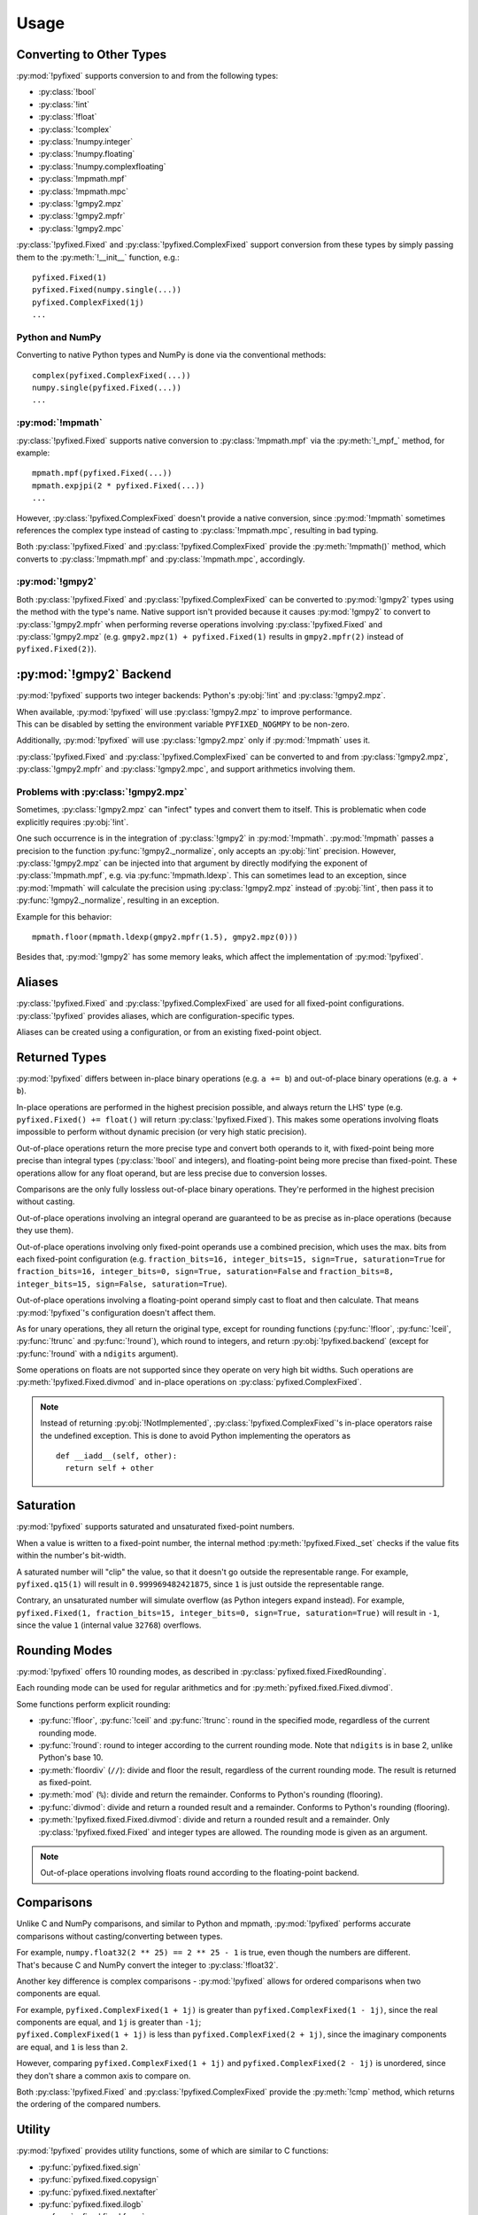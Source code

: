 =====
Usage
=====

Converting to Other Types
------------------------------

:py:mod:`!pyfixed` supports conversion to and from the following types:

- :py:class:`!bool`
- :py:class:`!int`
- :py:class:`!float`
- :py:class:`!complex`
- :py:class:`!numpy.integer`
- :py:class:`!numpy.floating`
- :py:class:`!numpy.complexfloating`
- :py:class:`!mpmath.mpf`
- :py:class:`!mpmath.mpc`
- :py:class:`!gmpy2.mpz`
- :py:class:`!gmpy2.mpfr`
- :py:class:`!gmpy2.mpc`

:py:class:`!pyfixed.Fixed` and :py:class:`!pyfixed.ComplexFixed` support conversion
from these types by simply passing them to the :py:meth:`!__init__` function, e.g.:

::

  pyfixed.Fixed(1)
  pyfixed.Fixed(numpy.single(...))
  pyfixed.ComplexFixed(1j)
  ...

Python and NumPy
================

Converting to native Python types and NumPy is done via the conventional methods:

::

  complex(pyfixed.ComplexFixed(...))
  numpy.single(pyfixed.Fixed(...))
  ...


:py:mod:`!mpmath`
=================

:py:class:`!pyfixed.Fixed` supports native conversion to :py:class:`!mpmath.mpf` via the :py:meth:`!_mpf_` method, for example:

::

  mpmath.mpf(pyfixed.Fixed(...))
  mpmath.expjpi(2 * pyfixed.Fixed(...))
  ...

However, :py:class:`!pyfixed.ComplexFixed` doesn't provide a native conversion, since :py:mod:`!mpmath` sometimes
references the complex type instead of casting to :py:class:`!mpmath.mpc`, resulting in bad typing.

Both :py:class:`!pyfixed.Fixed` and :py:class:`!pyfixed.ComplexFixed` provide the :py:meth:`!mpmath()`
method, which converts to :py:class:`!mpmath.mpf` and :py:class:`!mpmath.mpc`, accordingly.

:py:mod:`!gmpy2`
================

Both :py:class:`!pyfixed.Fixed` and :py:class:`!pyfixed.ComplexFixed` can be converted to
:py:mod:`!gmpy2` types using the method with the type's name.
Native support isn't provided because it causes :py:mod:`!gmpy2` to convert to :py:class:`!gmpy2.mpfr`
when performing reverse operations involving :py:class:`!pyfixed.Fixed` and :py:class:`!gmpy2.mpz`
(e.g. ``gmpy2.mpz(1) + pyfixed.Fixed(1)`` results in ``gmpy2.mpfr(2)`` instead of ``pyfixed.Fixed(2)``).

:py:mod:`!gmpy2` Backend
------------------------

:py:mod:`!pyfixed` supports two integer backends: Python's :py:obj:`!int` and :py:class:`!gmpy2.mpz`.

| When available, :py:mod:`!pyfixed` will use :py:class:`!gmpy2.mpz` to improve performance.
| This can be disabled by setting the environment variable ``PYFIXED_NOGMPY`` to be non-zero.

Additionally, :py:mod:`!pyfixed` will use :py:class:`!gmpy2.mpz` only if :py:mod:`!mpmath` uses it.

:py:class:`!pyfixed.Fixed` and :py:class:`!pyfixed.ComplexFixed` can be converted to and from :py:class:`!gmpy2.mpz`,
:py:class:`!gmpy2.mpfr` and :py:class:`!gmpy2.mpc`, and support arithmetics involving them.

Problems with :py:class:`!gmpy2.mpz`
====================================

Sometimes, :py:class:`!gmpy2.mpz` can "infect" types and convert them to itself.
This is problematic when code explicitly requires :py:obj:`!int`.

One such occurrence is in the integration of :py:class:`!gmpy2` in :py:mod:`!mpmath`.
:py:mod:`!mpmath` passes a precision to the function :py:func:`!gmpy2._normalize`, only accepts an :py:obj:`!int` precision.
However, :py:class:`!gmpy2.mpz` can be injected into that argument by directly modifying the exponent
of :py:class:`!mpmath.mpf`, e.g. via :py:func:`!mpmath.ldexp`.
This can sometimes lead to an exception, since :py:mod:`!mpmath` will calculate the precision using
:py:class:`!gmpy2.mpz` instead of :py:obj:`!int`, then pass it to :py:func:`!gmpy2._normalize`, resulting in an exception.

Example for this behavior:

::

  mpmath.floor(mpmath.ldexp(gmpy2.mpfr(1.5), gmpy2.mpz(0)))

Besides that, :py:mod:`!gmpy2` has some memory leaks, which affect the implementation of :py:mod:`!pyfixed`.

Aliases
-------

:py:class:`!pyfixed.Fixed` and :py:class:`!pyfixed.ComplexFixed` are used for all fixed-point configurations.
:py:class:`!pyfixed` provides aliases, which are configuration-specific types.

Aliases can be created using a configuration, or from an existing fixed-point object.

Returned Types
--------------

:py:mod:`!pyfixed` differs between in-place binary operations (e.g. ``a += b``) and out-of-place binary operations (e.g. ``a + b``).

In-place operations are performed in the highest precision possible, and always return the
LHS' type (e.g. ``pyfixed.Fixed() += float()`` will return :py:class:`!pyfixed.Fixed`).
This makes some operations involving floats impossible to perform without dynamic precision (or very high static precision).

Out-of-place operations return the more precise type and convert both operands to it, with fixed-point being more
precise than integral types (:py:class:`!bool` and integers), and floating-point being more precise than fixed-point.
These operations allow for any float operand, but are less precise due to conversion losses.

Comparisons are the only fully lossless out-of-place binary operations. They're performed in the highest precision without casting.

Out-of-place operations involving an integral operand are guaranteed to be as precise as in-place operations (because they use them).

Out-of-place operations involving only fixed-point operands use a combined precision, which uses the max. bits from each fixed-point
configuration (e.g. ``fraction_bits=16, integer_bits=15, sign=True, saturation=True`` for
``fraction_bits=16, integer_bits=0, sign=True, saturation=False`` and
``fraction_bits=8, integer_bits=15, sign=False, saturation=True``).

Out-of-place operations involving a floating-point operand simply cast to float and then calculate.
That means :py:mod:`!pyfixed`'s configuration doesn't affect them.

As for unary operations, they all return the original type, except for rounding functions (:py:func:`!floor`,
:py:func:`!ceil`, :py:func:`!trunc` and :py:func:`!round`), which round to integers, and return :py:obj:`!pyfixed.backend`
(except for :py:func:`!round` with a ``ndigits`` argument).

Some operations on floats are not supported since they operate on very high bit widths.
Such operations are :py:meth:`!pyfixed.Fixed.divmod` and in-place operations on :py:class:`pyfixed.ComplexFixed`.

.. note::
  Instead of returning :py:obj:`!NotImplemented`, :py:class:`!pyfixed.ComplexFixed`'s in-place operators
  raise the undefined exception. This is done to avoid Python implementing the operators as

  ::

    def __iadd__(self, other):
      return self + other

Saturation
----------

:py:mod:`!pyfixed` supports saturated and unsaturated fixed-point numbers.

When a value is written to a fixed-point number, the internal method :py:meth:`!pyfixed.Fixed._set`
checks if the value fits within the number's bit-width.

A saturated number will "clip" the value, so that it doesn't go outside the representable range.
For example, ``pyfixed.q15(1)`` will result in ``0.999969482421875``, since ``1`` is
just outside the representable range.

Contrary, an unsaturated number will simulate overflow (as Python integers expand instead).
For example, ``pyfixed.Fixed(1, fraction_bits=15, integer_bits=0, sign=True, saturation=True)``
will result in ``-1``, since the value ``1`` (internal value ``32768``) overflows.

Rounding Modes
--------------

:py:mod:`!pyfixed` offers 10 rounding modes, as described in :py:class:`pyfixed.fixed.FixedRounding`.

Each rounding mode can be used for regular arithmetics and for :py:meth:`pyfixed.fixed.Fixed.divmod`.

Some functions perform explicit rounding:

- :py:func:`!floor`, :py:func:`!ceil` and :py:func:`!trunc`: round in the specified mode,
  regardless of the current rounding mode.
- :py:func:`!round`: round to integer according to the current rounding mode.
  Note that ``ndigits`` is in base 2, unlike Python's base 10.
- :py:meth:`floordiv` (``//``): divide and floor the result, regardless of the current rounding mode.
  The result is returned as fixed-point.
- :py:meth:`mod` (``%``): divide and return the remainder.
  Conforms to Python's rounding (flooring).
- :py:func:`divmod`: divide and return a rounded result and a remainder.
  Conforms to Python's rounding (flooring).
- :py:meth:`!pyfixed.fixed.Fixed.divmod`: divide and return a rounded result and a remainder.
  Only :py:class:`!pyfixed.fixed.Fixed` and integer types are allowed.
  The rounding mode is given as an argument.

.. note::

  Out-of-place operations involving floats round according to the floating-point backend.

Comparisons
-----------

Unlike C and NumPy comparisons, and similar to Python and mpmath, :py:mod:`!pyfixed` performs accurate comparisons without casting/converting between types.

| For example, ``numpy.float32(2 ** 25) == 2 ** 25 - 1`` is true, even though the numbers are different.
| That's because C and NumPy convert the integer to :py:class:`!float32`.

Another key difference is complex comparisons - :py:mod:`!pyfixed` allows for ordered comparisons when two components are equal.

| For example, ``pyfixed.ComplexFixed(1 + 1j)`` is greater than ``pyfixed.ComplexFixed(1 - 1j)``, since the real components are equal, and ``1j`` is greater than ``-1j``;
| ``pyfixed.ComplexFixed(1 + 1j)`` is less than ``pyfixed.ComplexFixed(2 + 1j)``, since the imaginary components are equal, and ``1`` is less than ``2``.

However, comparing ``pyfixed.ComplexFixed(1 + 1j)`` and ``pyfixed.ComplexFixed(2 - 1j)`` is unordered, since they don't share a common axis to compare on.

Both :py:class:`!pyfixed.Fixed` and :py:class:`!pyfixed.ComplexFixed` provide the :py:meth:`!cmp` method, which returns the ordering of the compared numbers.

Utility
-------

:py:mod:`!pyfixed` provides utility functions, some of which are similar to C functions:

- :py:func:`pyfixed.fixed.sign`
- :py:func:`pyfixed.fixed.copysign`
- :py:func:`pyfixed.fixed.nextafter`
- :py:func:`pyfixed.fixed.ilogb`
- :py:func:`pyfixed.fixed.frexp`
- :py:func:`pyfixed.fixed.modf`

Exceptions and Sticky Flags
---------------------------

| :py:mod:`!pyfixed` supports numeric error exceptions.
| These exceptions are raised when a mathematical error occurs (e.g. division by 0), or when :py:mod:`!pyfixed` can't correctly represent a value (e.g. overflow).
| All exceptions can be disabled (i.e. ignored).

| :py:mod:`!pyfixed` also offers sticky flags, which are silent exceptions - they aren't raised, but rather set a flag, which can later be read by the user.
| Note that the sticky flags are only cleared when modifying the current state, or via :py:func:`pyfixed.fixed.get_sticky`.

There are some special cases regarding exceptions:

- :py:meth:`!cmp` performs a lossless comparison, so it won't raise overflow or underflow, and it handles undefined scenarios by returning unordered.
- All rounding functions: never raise overflow, underflow and undefined, as they round a valid value and return an integer.
  :py:func:`!round` might raise overflow when ``ndigits`` is given.
- :py:meth:`!__floordiv__`, :py:meth:`__mod__` and :py:func:`!divmod` never raise underflow, as the result is floored.
